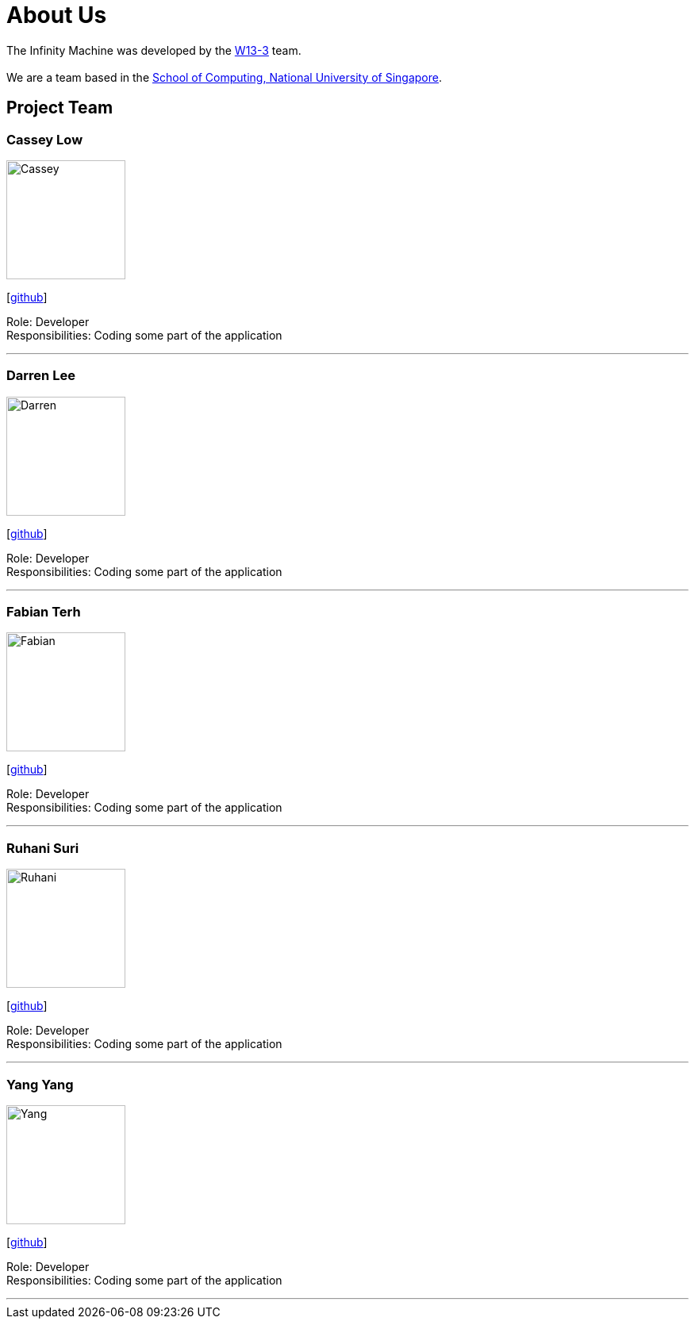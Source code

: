 = About Us
:site-section: AboutUs
:relfileprefix: team/
:imagesDir: images
:stylesDir: stylesheets

The Infinity Machine was developed by the https://github.com/CS2103-AY1819S2-W13-3[W13-3] team. +
{empty} +
We are a team based in the http://www.comp.nus.edu.sg[School of Computing, National University of Singapore].

== Project Team

=== Cassey Low
image::Cassey.jpg[width="150", align="left"]
{empty}[https://github.com/case141[github]]

Role: Developer +
Responsibilities: Coding some part of the application

'''

=== Darren Lee
image::Darren.jpg[width="150", align="left"]
{empty}[https://github.com/DarrenDragonLee[github]]

Role: Developer +
Responsibilities: Coding some part of the application

'''

=== Fabian Terh
image::Fabian.jpg[width="150", align="left"]
{empty}[https://github.com/fterh[github]]

Role: Developer +
Responsibilities: Coding some part of the application

'''

=== Ruhani Suri
image::Ruhani.jpg[width="150", align="left"]
{empty}[https://github.com/suriruhani[github]]

Role: Developer +
Responsibilities: Coding some part of the application

'''

=== Yang Yang
image::Yang.jpg[width="150", align="left"]
{empty}[https://github.com/DoItTomorrow[github]]

Role: Developer +
Responsibilities: Coding some part of the application

'''

